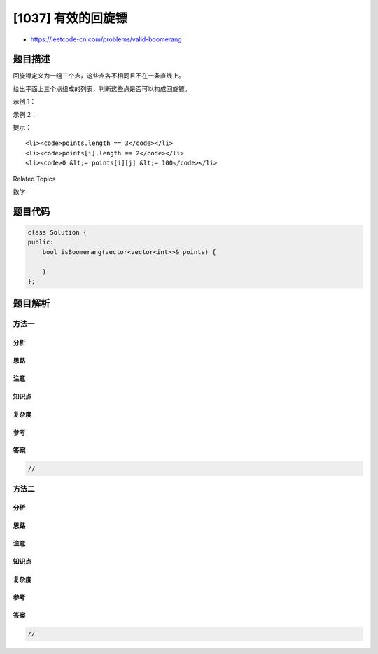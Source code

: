 [1037] 有效的回旋镖
===================

-  https://leetcode-cn.com/problems/valid-boomerang

题目描述
--------

.. raw:: html

   <p>

回旋镖定义为一组三个点，这些点各不相同且不在一条直线上。

.. raw:: html

   </p>

.. raw:: html

   <p>

给出平面上三个点组成的列表，判断这些点是否可以构成回旋镖。

.. raw:: html

   </p>

.. raw:: html

   <p>

 

.. raw:: html

   </p>

.. raw:: html

   <p>

示例 1：

.. raw:: html

   </p>

.. raw:: html

   <pre><strong>输入：</strong>[[1,1],[2,3],[3,2]]
   <strong>输出：</strong>true
   </pre>

.. raw:: html

   <p>

示例 2：

.. raw:: html

   </p>

.. raw:: html

   <pre><strong>输入：</strong>[[1,1],[2,2],[3,3]]
   <strong>输出：</strong>false</pre>

.. raw:: html

   <p>

 

.. raw:: html

   </p>

.. raw:: html

   <p>

提示：

.. raw:: html

   </p>

.. raw:: html

   <ol>

::

    <li><code>points.length == 3</code></li>
    <li><code>points[i].length == 2</code></li>
    <li><code>0 &lt;= points[i][j] &lt;= 100</code></li>

.. raw:: html

   </ol>

.. raw:: html

   <div>

.. raw:: html

   <div>

Related Topics

.. raw:: html

   </div>

.. raw:: html

   <div>

.. raw:: html

   <li>

数学

.. raw:: html

   </li>

.. raw:: html

   </div>

.. raw:: html

   </div>

题目代码
--------

.. code:: cpp

    class Solution {
    public:
        bool isBoomerang(vector<vector<int>>& points) {

        }
    };

题目解析
--------

方法一
~~~~~~

分析
^^^^

思路
^^^^

注意
^^^^

知识点
^^^^^^

复杂度
^^^^^^

参考
^^^^

答案
^^^^

.. code:: cpp

    //

方法二
~~~~~~

分析
^^^^

思路
^^^^

注意
^^^^

知识点
^^^^^^

复杂度
^^^^^^

参考
^^^^

答案
^^^^

.. code:: cpp

    //
